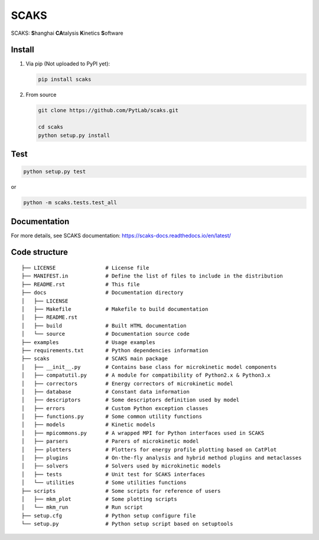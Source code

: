 SCAKS
=====

SCAKS: **S**\ hanghai **CA**\ talysis **K**\ inetics **S**\ oftware

Install
-------

1. Via pip (Not uploaded to PyPI yet):

   .. code:: shell

      pip install scaks

2. From source

   .. code:: shell

      git clone https://github.com/PytLab/scaks.git

      cd scaks
      python setup.py install

Test
----

.. code:: shell

   python setup.py test

or

.. code:: shell

   python -m scaks.tests.test_all

Documentation
-------------

For more details, see SCAKS documentation:
https://scaks-docs.readthedocs.io/en/latest/

Code structure
--------------

::

   ├── LICENSE                # License file
   ├── MANIFEST.in            # Define the list of files to include in the distribution
   ├── README.rst             # This file
   ├── docs                   # Documentation directory
   │   ├── LICENSE
   │   ├── Makefile           # Makefile to build documentation
   │   ├── README.rst
   │   ├── build              # Built HTML documentation
   │   └── source             # Documentation source code
   ├── examples               # Usage examples
   ├── requirements.txt       # Python dependencies information
   ├── scaks                  # SCAKS main package
   │   ├── __init__.py        # Contains base class for microkinetic model components
   │   ├── compatutil.py      # A module for compatibility of Python2.x & Python3.x
   │   ├── correctors         # Energy correctors of microkinetic model
   │   ├── database           # Constant data information
   │   ├── descriptors        # Some descriptors definition used by model
   │   ├── errors             # Custom Python exception classes
   │   ├── functions.py       # Some common utility functions
   │   ├── models             # Kinetic models
   │   ├── mpicommons.py      # A wrapped MPI for Python interfaces used in SCAKS
   │   ├── parsers            # Parers of microkinetic model
   │   ├── plotters           # Plotters for energy profile plotting based on CatPlot
   │   ├── plugins            # On-the-fly analysis and hybrid method plugins and metaclasses
   │   ├── solvers            # Solvers used by microkinetic models
   │   ├── tests              # Unit test for SCAKS interfaces
   │   └── utilities          # Some utilities functions
   ├── scripts                # Some scripts for reference of users
   │   ├── mkm_plot           # Some plotting scripts
   │   └── mkm_run            # Run script
   ├── setup.cfg              # Python setup configure file
   └── setup.py               # Python setup script based on setuptools
